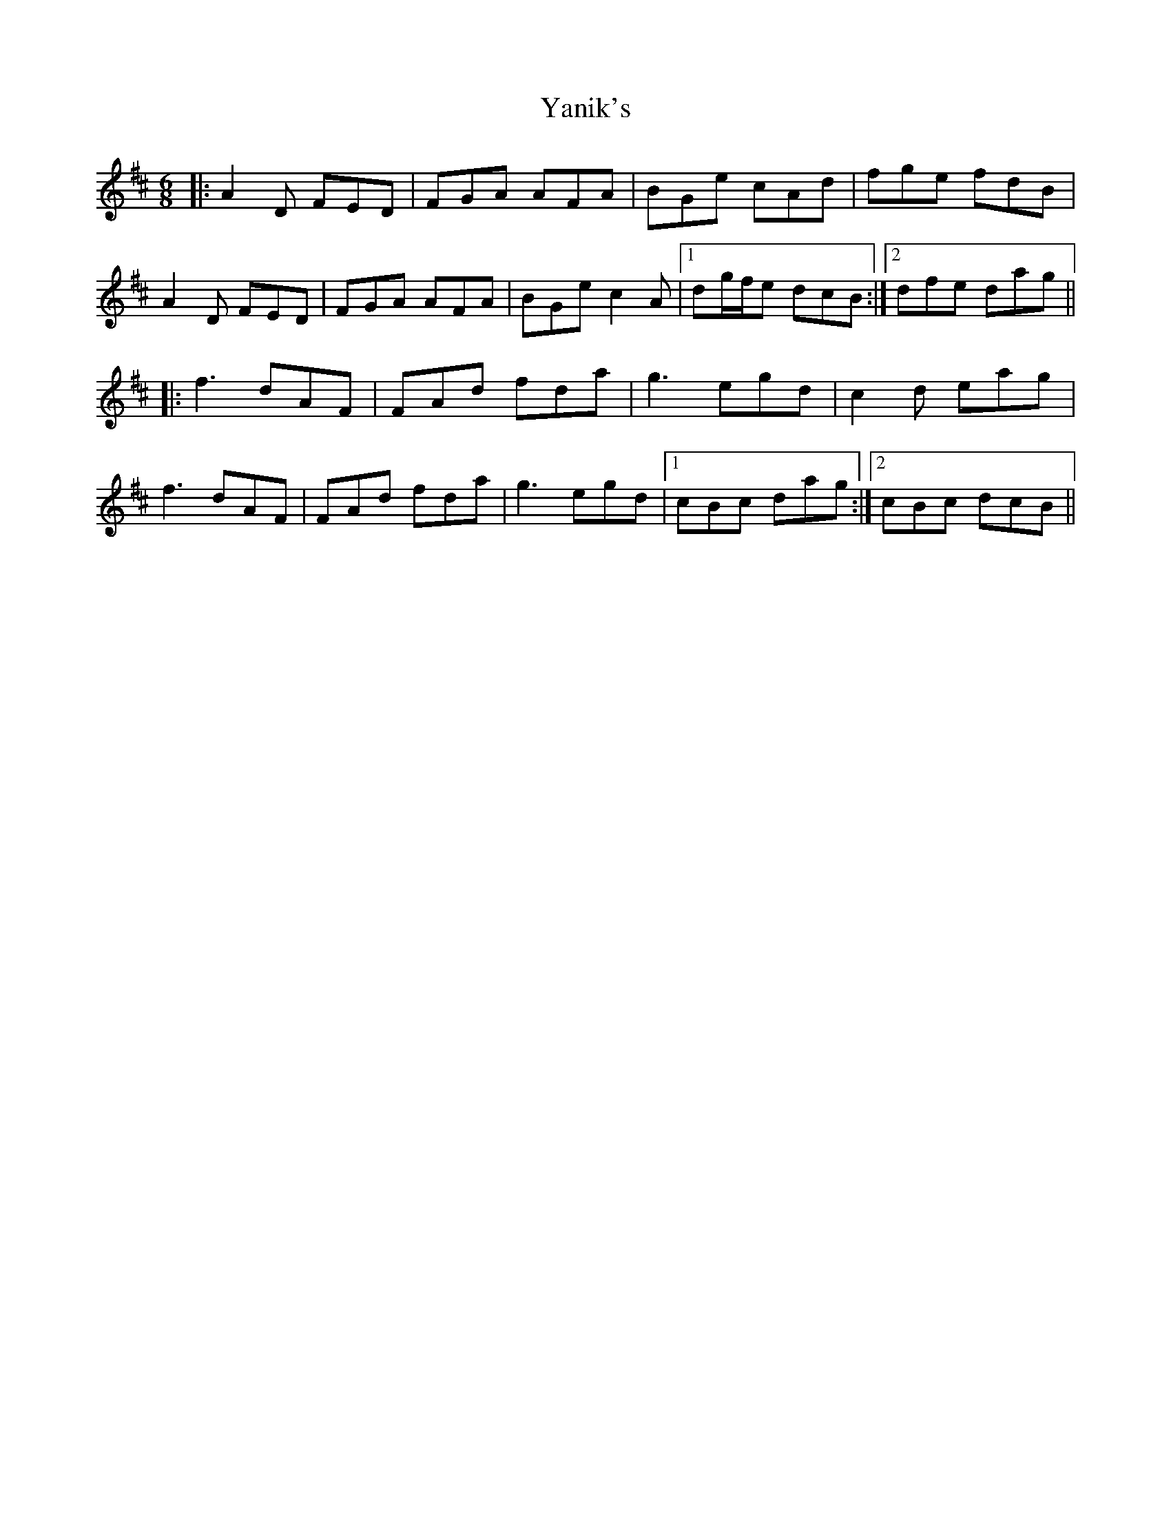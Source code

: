 X: 43441
T: Yanik's
R: jig
M: 6/8
K: Dmajor
|:A2D FED|FGA AFA|BGe cAd|fge fdB|
A2D FED|FGA AFA|BGe c2A|1 dg/f/e dcB:|2 dfe dag||
|:f3 dAF|FAd fda|g3 egd|c2d eag|
f3 dAF|FAd fda|g3 egd|1 cBc dag:|2 cBc dcB||


